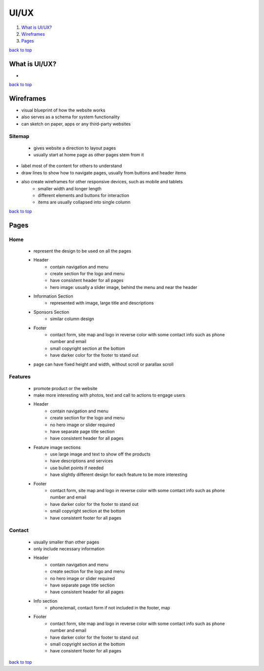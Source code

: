 =====
UI/UX
=====

1. `What is UI/UX?`_
2. `Wireframes`_
3. `Pages`_

`back to top <#uiux>`_

What is UI/UX?
==============

*

`back to top <#uiux>`_

Wireframes
==========

* visual blueprint of how the website works
* also serves as a schema for system functionality
* can sketch on paper, apps or any third-party websites

Sitemap
-------
    * gives website a direction to layout pages
    * usually start at home page as other pages stem from it

* label most of the content for others to understand
* draw lines to show how to navigate pages, usually from buttons and header items
* also create wireframes for other responsive devices, such as mobile and tablets
    * smaller width and longer length
    * different elements and buttons for interaction
    * items are usually collapsed into single column

`back to top <#uiux>`_

Pages
=====


Home
----
    * represent the design to be used on all the pages
    * Header
        - contain navigation and menu
        - create section for the logo and menu
        - have consistent header for all pages
        - hero image: usually a slider image, behind the menu and near the header
    * Information Section
        - represented with image, large title and descriptions
    * Sponsors Section
        - similar column design
    * Footer
        - contact form, site map and logo in reverse color with some contact info such as
          phone number and email
        - small copyright section at the bottom
        - have darker color for the footer to stand out
    * page can have fixed height and width, without scroll or parallax scroll

Features
--------
    * promote product or the website
    * make more interesting with photos, text and call to actions to engage users
    * Header
        - contain navigation and menu
        - create section for the logo and menu
        - no hero image or slider required
        - have separate page title section
        - have consistent header for all pages
    * Feature image sections
        - use large image and text to show off the products
        - have descriptions and services
        - use bullet points if needed
        - have slightly different design for each feature to be more interesting
    * Footer
        - contact form, site map and logo in reverse color with some contact info such as
          phone number and email
        - have darker color for the footer to stand out
        - small copyright section at the bottom
        - have consistent footer for all pages

Contact
-------
    * usually smaller than other pages
    * only include necessary information
    * Header
        - contain navigation and menu
        - create section for the logo and menu
        - no hero image or slider required
        - have separate page title section
        - have consistent header for all pages
    * Info section
        - phone/email, contact form if not included in the footer, map
    * Footer
        - contact form, site map and logo in reverse color with some contact info such as
          phone number and email
        - have darker color for the footer to stand out
        - small copyright section at the bottom
        - have consistent footer for all pages

`back to top <#uiux>`_
